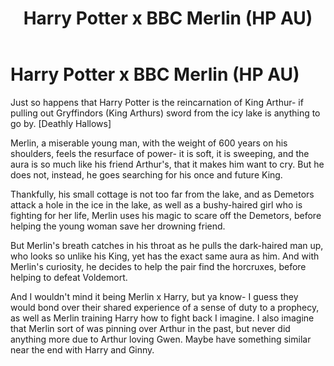 #+TITLE: Harry Potter x BBC Merlin (HP AU)

* Harry Potter x BBC Merlin (HP AU)
:PROPERTIES:
:Author: GwainesKnightlyBalls
:Score: 0
:DateUnix: 1600164423.0
:DateShort: 2020-Sep-15
:FlairText: Prompt
:END:
Just so happens that Harry Potter is the reincarnation of King Arthur- if pulling out Gryffindors (King Arthurs) sword from the icy lake is anything to go by. [Deathly Hallows]

Merlin, a miserable young man, with the weight of 600 years on his shoulders, feels the resurface of power- it is soft, it is sweeping, and the aura is so much like his friend Arthur's, that it makes him want to cry. But he does not, instead, he goes searching for his once and future King.

Thankfully, his small cottage is not too far from the lake, and as Demetors attack a hole in the ice in the lake, as well as a bushy-haired girl who is fighting for her life, Merlin uses his magic to scare off the Demetors, before helping the young woman save her drowning friend.

But Merlin's breath catches in his throat as he pulls the dark-haired man up, who looks so unlike his King, yet has the exact same aura as him. And with Merlin's curiosity, he decides to help the pair find the horcruxes, before helping to defeat Voldemort.

And I wouldn't mind it being Merlin x Harry, but ya know- I guess they would bond over their shared experience of a sense of duty to a prophecy, as well as Merlin training Harry how to fight back I imagine. I also imagine that Merlin sort of was pinning over Arthur in the past, but never did anything more due to Arthur loving Gwen. Maybe have something similar near the end with Harry and Ginny.

